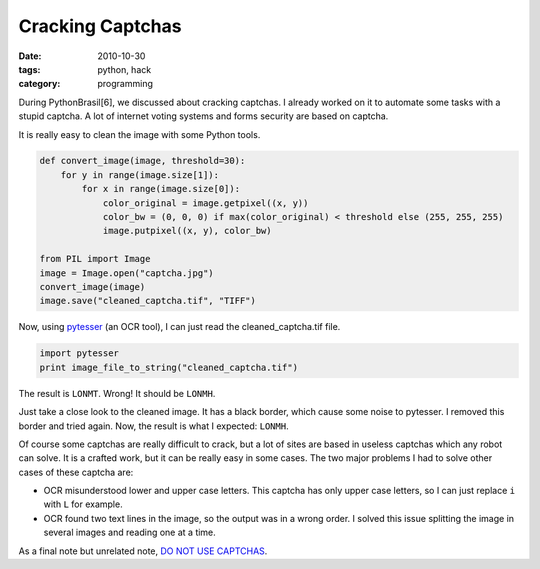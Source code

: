 Cracking Captchas
#################

:date: 2010-10-30
:tags: python, hack
:category: programming

During PythonBrasil[6], we discussed about cracking captchas. I already worked on it to automate some tasks with a stupid captcha. A lot of internet voting systems and forms security are based on captcha.

.. image:: images/cracking-captchas/original.jpg

It is really easy to clean the image with some Python tools.

.. image:: images/cracking-captchas/cleaned.jpg

.. code-block:: python

    def convert_image(image, threshold=30):
        for y in range(image.size[1]):
            for x in range(image.size[0]):
                color_original = image.getpixel((x, y))
                color_bw = (0, 0, 0) if max(color_original) < threshold else (255, 255, 255)
                image.putpixel((x, y), color_bw)

    from PIL import Image
    image = Image.open("captcha.jpg")
    convert_image(image)
    image.save("cleaned_captcha.tif", "TIFF")


Now, using `pytesser <http://code.google.com/p/pytesser/>`_ (an OCR tool), I can just read the cleaned_captcha.tif file.

.. code-block:: python

    import pytesser
    print image_file_to_string("cleaned_captcha.tif")

The result is ``LONMT``. Wrong! It should be ``LONMH``.

Just take a close look to the cleaned image. It has a black border, which cause some noise to pytesser. I removed this border and tried again. Now, the result is what I expected: ``LONMH``.

Of course some captchas are really difficult to crack, but a lot of sites are based in useless captchas which any robot can solve. It is a crafted work, but it can be really easy in some cases. The two major problems I had to solve other cases of these captcha are:

* OCR misunderstood lower and upper case letters. This captcha has only upper case letters, so I can just replace ``i`` with ``L`` for example.

* OCR found two text lines in the image, so the output was in a wrong order. I solved this issue splitting the image in several images and reading one at a time.

As a final note but unrelated note, `DO NOT USE CAPTCHAS <http://www.websearchsocial.com/should-you-use-a-captcha-spoiler-no>`_.